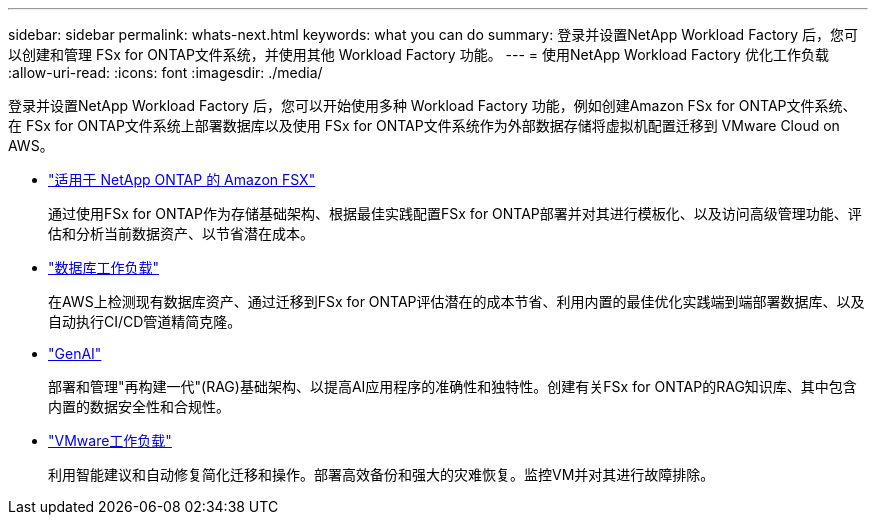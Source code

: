 ---
sidebar: sidebar 
permalink: whats-next.html 
keywords: what you can do 
summary: 登录并设置NetApp Workload Factory 后，您可以创建和管理 FSx for ONTAP文件系统，并使用其他 Workload Factory 功能。 
---
= 使用NetApp Workload Factory 优化工作负载
:allow-uri-read: 
:icons: font
:imagesdir: ./media/


[role="lead"]
登录并设置NetApp Workload Factory 后，您可以开始使用多种 Workload Factory 功能，例如创建Amazon FSx for ONTAP文件系统、在 FSx for ONTAP文件系统上部署数据库以及使用 FSx for ONTAP文件系统作为外部数据存储将虚拟机配置迁移到 VMware Cloud on AWS。

* https://docs.netapp.com/us-en/workload-fsx-ontap/index.html["适用于 NetApp ONTAP 的 Amazon FSX"^]
+
通过使用FSx for ONTAP作为存储基础架构、根据最佳实践配置FSx for ONTAP部署并对其进行模板化、以及访问高级管理功能、评估和分析当前数据资产、以节省潜在成本。

* https://docs.netapp.com/us-en/workload-databases/index.html["数据库工作负载"^]
+
在AWS上检测现有数据库资产、通过迁移到FSx for ONTAP评估潜在的成本节省、利用内置的最佳优化实践端到端部署数据库、以及自动执行CI/CD管道精简克隆。

* https://docs.netapp.com/us-en/workload-genai/index.html["GenAI"^]
+
部署和管理"再构建一代"(RAG)基础架构、以提高AI应用程序的准确性和独特性。创建有关FSx for ONTAP的RAG知识库、其中包含内置的数据安全性和合规性。

* https://docs.netapp.com/us-en/workload-vmware/index.html["VMware工作负载"^]
+
利用智能建议和自动修复简化迁移和操作。部署高效备份和强大的灾难恢复。监控VM并对其进行故障排除。


